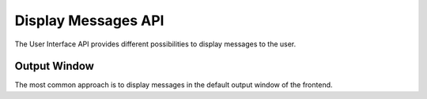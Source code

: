Display Messages API
####################

The User Interface API provides different possibilities to display messages to the user.

Output Window
*************

The most common approach is to display messages in the default output window of the frontend.

